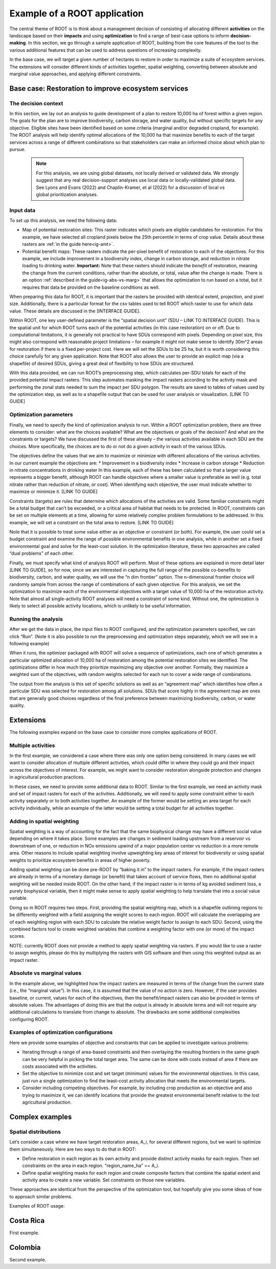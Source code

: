Example of a ROOT application
=============================

The central theme of ROOT is to think about a management decision of consisting of allocating different **activities** on the landscape based on their **impacts** and using **optimization** to find a range of best-case options to inform **decision-making**. In this section, we go through a sample application of ROOT, building from the core features of the tool to the various additional features that can be used to address questions of increasing complexity. 

In the base case, we will target a given number of hectares to restore in order to maximize a suite of ecosystem services. The extensions will consider different kinds of activities together, spatial weighting, converting between absolute and marginal value approaches, and applying different constraints.

Base case: Restoration to improve ecosystem services
----------------------------------------------------

The decision context
~~~~~~~~~~~~~~~~~~~~~~~~~~~~~~~~~

In this section, we lay out an analysis to guide development of a plan to restore 10,000 ha of forest within a given region. The goals for the plan are to improve biodiversity, carbon storage, and water quality, but without specific targets for any objective. Eligible sites have been identified based on some criteria (marginal and/or degraded cropland, for example). The ROOT analysis will help identify optimal allocations of the 10,000 ha that maximize benefits to each of the target services across a range of different combinations so that stakeholders can make an informed choice about which plan to pursue. 

    .. note::

        For this analysis, we are using global datasets, not locally derived or validated data. We strongly suggest that any real decision-support analyses use local data or locally-validated global data. See Lyons and Evans (2022) and Chaplin-Kramer, et al (2022) for a discussion of local vs global prioritization analyses.

Input data
~~~~~~~~~~~~~~~~

To set up this analysis, we need the following data:

*   Map of potential restoration sites: This raster indicates which pixels are eligible candidates for restoration. For this example, we have selected all cropland pixels below the 25th percentile in terms of crop value. Details about these rasters are :ref:`in the guide here<ig-amt>`.
*	Potential benefit maps: These rasters indicate the per-pixel benefit of restoration to each of the objectives. For this example, we include improvement in a biodiversity index, change in carbon storage, and reduction in nitrate loading to drinking water. **Important:** Note that these rasters should indicate the *benefit* of restoration, meaning the change from the current conditions, rather than the absolute, or total, value after the change is made. There is an option :ref:`described in the guide<ig-abs-vs-marg>` that allows the optimization to run based on a total, but it requires that data be provided on the baseline conditions as well.

When preparing this data for ROOT, it is important that the rasters be provided with identical extent, projection, and pixel size. Additionally, there is a particular format for the csv tables used to tell ROOT which raster to use for which data value. These details are discussed in the [INTERFACE GUIDE].

Within ROOT, one key user-defined parameter is the “spatial decision unit” (SDU – LINK TO INTERFACE GUIDE). This is the spatial unit for which ROOT turns each of the potential activities (in this case restoration) on or off. Due to computational limitations, it is generally not practical to have SDUs correspond with pixels. Depending on pixel size, this might also correspond with reasonable project limitations – for example it might not make sense to identify 30m^2 areas for restoration if there is a fixed per-project cost. Here we will set the SDUs to be 25 ha, but it is worth considering this choice carefully for any given application. Note that ROOT also allows the user to provide an explicit map (via a shapefile) of desired SDUs, giving a great deal of flexibility to how SDUs are structured. 


With this data provided, we can run ROOT’s preprocessing step, which calculates per-SDU totals for each of the provided potential impact rasters. This step automates masking the impact rasters according to the activity mask and performing the zonal stats needed to sum the impact per SDU polygon. The results are saved to tables of values used by the optimization step, as well as to a shapefile output that can be used for user analysis or visualization. [LINK TO GUIDE]

Optimization parameters
~~~~~~~~~~~~~~~~~~~~~~~~~~~~

Finally, we need to specify the kind of optimization analysis to run. Within a ROOT optimization problem, there are three elements to consider: what are the choices available? What are the objectives or goals of the decision? And what are the constraints or targets? We have discussed the first of these already – the various activities available in each SDU are the choices. More specifically, the choices are to do or not do a given activity in each of the various SDUs. 

The objectives define the values that we aim to maximize or minimize with different allocations of the various activities. In our current example the objectives are:
*	Improvement in a biodiversity index
*	Increase in carbon storage
*	Reduction in nitrate concentrations in drinking water
In this example, each of these has been calculated so that a larger value represents a bigger benefit, although ROOT can handle objectives where a smaller value is preferable as well (e.g. total nitrate rather than reduction of nitrate, or cost). When identifying each objective, the user must indicate whether to maximize or minimize it. [LINK TO GUIDE]

Constraints (targets) are rules that determine which allocations of the activities are valid. Some familiar constraints might be a total budget that can’t be exceeded, or a critical area of habitat that needs to be protected. In ROOT, constraints can be set on multiple elements at a time, allowing for some relatively complex problem formulations to be addressed. In this example, we will set a constraint on the total area to restore. [LINK TO GUIDE]

Note that it is possible to treat some value either as an objective or constraint (or both). For example, the user could set a budget constraint and examine the range of possible environmental benefits in one analysis, while in another set a fixed environmental goal and solve for the least-cost solution. In the optimization literature, these two approaches are called “dual problems” of each other.  

Finally, we must specify what kind of analysis ROOT will perform. Most of these options are explained in more detail later [LINK TO GUIDE], so for now, since we are interested in capturing the full range of the possible co-benefits to biodiversity, carbon, and water quality, we will use the “n dim frontier” option. The n-dimensional frontier choice will randomly sample from across the range of combinations of each given objective. For this analysis, we set the optimization to maximize each of the environmental objectives with a target value of 10,000 ha of the restoration activity. Note that almost all single-activity ROOT analyses will need a constraint of some kind. Without one, the optimization is likely to select all possible activity locations, which is unlikely to be useful information.

Running the analysis
~~~~~~~~~~~~~~~~~~~~~~~~~~~~~~~~

After we get the data in place, the input files to ROOT configured, and the optimization parameters specified, we can click “Run”. (Note it is also possible to run the preprocessing and optimization steps separately, which we will see in a following example)

When it runs, the optimizer packaged with ROOT will solve a sequence of optimizations, each one of which generates a particular optimized allocation of 10,000 ha of restoration among the potential restoration sites we identified. The optimizations differ in how much they prioritize maximizing any objective over another. Formally, they maximize a weighted sum of the objectives, with random weights selected for each run to cover a wide range of combinations. 

The output from the analysis is this set of specific solutions as well as an “agreement map” which identifies how often a particular SDU was selected for restoration among all solutions. SDUs that score highly in the agreement map are ones that are generally good choices regardless of the final preference between maximizing biodiversity, carbon, or water quality.

.. Looking at the outputs
.. ~~~~~~~~~~~~~~~~~~~~~~~~~~~~~~~~

.. ROOT produces two outputs: the table of optimized solutions and the agreement map. We will first examine these, and then show how to perform some further analyses using other tools. 

.. The table of optimized solutions

Extensions
---------------------------------
The following examples expand on the base case to consider more complex applications of ROOT.

Multiple activities
~~~~~~~~~~~~~~~~~~~~~~~~~~~~~~~~

In the first example, we considered a case where there was only one option being considered. In many cases we will want to consider allocation of multiple different activities, which could differ in where they could go and their impact across the objectives of interest. For example, we might want to consider restoration alongside protection and changes in agricultural production practices. 

In these cases, we need to provide some additional data to ROOT. Similar to the first example, we need an activity mask and set of impact rasters for each of the activities. Additionally, we will need to apply some constraint either to each activity separately or to both activities together. An example of the former would be setting an area target for each activity individually, while an example of the latter would be setting a total budget for all activities together. 

Adding in spatial weighting
~~~~~~~~~~~~~~~~~~~~~~~~~~~~~~~~

Spatial weighting is a way of accounting for the fact that the same biophysical change may have a different social value depending on where it takes place. Some examples are changes in sediment loading upstream from a reservoir vs downstream of one, or reduction in NOx emissions upwind of a major population center vs reduction in a more remote area. Other reasons to include spatial weighting involve upweighting key areas of interest for biodiversity or using spatial weights to prioritize ecosystem benefits in areas of higher poverty.

Adding spatial weighting can be done pre-ROOT by “baking it in” to the impact rasters. For example, if the impact rasters are already in terms of a monetary damage (or benefit) that takes account of service flows, then no additional spatial weighting will be needed inside ROOT. On the other hand, if the impact raster is in terms of kg avoided sediment loss, a purely biophysical variable, then it might make sense to apply spatial weighting to help translate that into a social value variable. 

Doing so in ROOT requires two steps. First, providing the spatial weighting map, which is a shapefile outlining regions to be differently weighted with a field assigning the weight scores to each region. ROOT will calculate the overlapping are of each weighting region with each SDU to calculate the relative weight factor to assign to each SDU. Second, using the combined factors tool to create weighted variables that combine a weighting factor with one (or more) of the impact scores.

NOTE: currently ROOT does not provide a method to apply spatial weighting via rasters. If you would like to use a raster to assign weights, please do this by multiplying the rasters with GIS software and then using this weighted output as an impact raster.

Absolute vs marginal values
~~~~~~~~~~~~~~~~~~~~~~~~~~~~~~~~

In the example above, we highlighted how the impact rasters are measured in terms of the change from the current state (i.e., the “marginal value”). In this case, it is assumed that the value of no action is zero. However, if the user provides baseline, or current, values for each of the objectives, then the benefit/impact rasters can also be provided in terms of absolute values. The advantages of doing this are that the output is already in absolute terms and will not require any additional calculations to translate from change to absolute. The drawbacks are some additional complexities configuring ROOT.  

Examples of optimization configurations
~~~~~~~~~~~~~~~~~~~~~~~~~~~~~~~~~~~~~~~~~

Here we provide some examples of objective and constraints that can be applied to investigate various problems:

*	Iterating through a range of area-based constraints and then overlaying the resulting frontiers in the same graph can be very helpful in picking the total target area. The same can be done with costs instead of area if there are costs associated with the activities.
*	Set the objective to minimize cost and set target (minimum) values for the environmental objectives. In this case, just run a single optimization to find the least-cost activity allocation that meets the environmental targets.
*	Consider including competing objectives. For example, by including crop production as an objective and also trying to maximize it, we can identify locations that provide the greatest environmental benefit relative to the lost agricultural production.

Complex examples
--------------------------------------

Spatial distributions
~~~~~~~~~~~~~~~~~~~~~~~~~~~~~~~~

Let’s consider a case where we have target restoration areas, A_i, for several different regions, but we want to optimize them simultaneously. Here are two ways to do that in ROOT:

*	Define restoration in each region as its own activity and provide distinct activity masks for each region. Then set constraints on the area in each region. “region_name_ha” == A_i. 
*	Define spatial weighting masks for each region and create composite factors that combine the spatial extent and activity area to create a new variable. Set constraints on those new variables.
These approaches are identical from the perspective of the optimization tool, but hopefully give you some ideas of how to approach similar problems. 




Examples of ROOT usage:

Costa Rica
----------
First example.


Colombia
--------
Second example.




